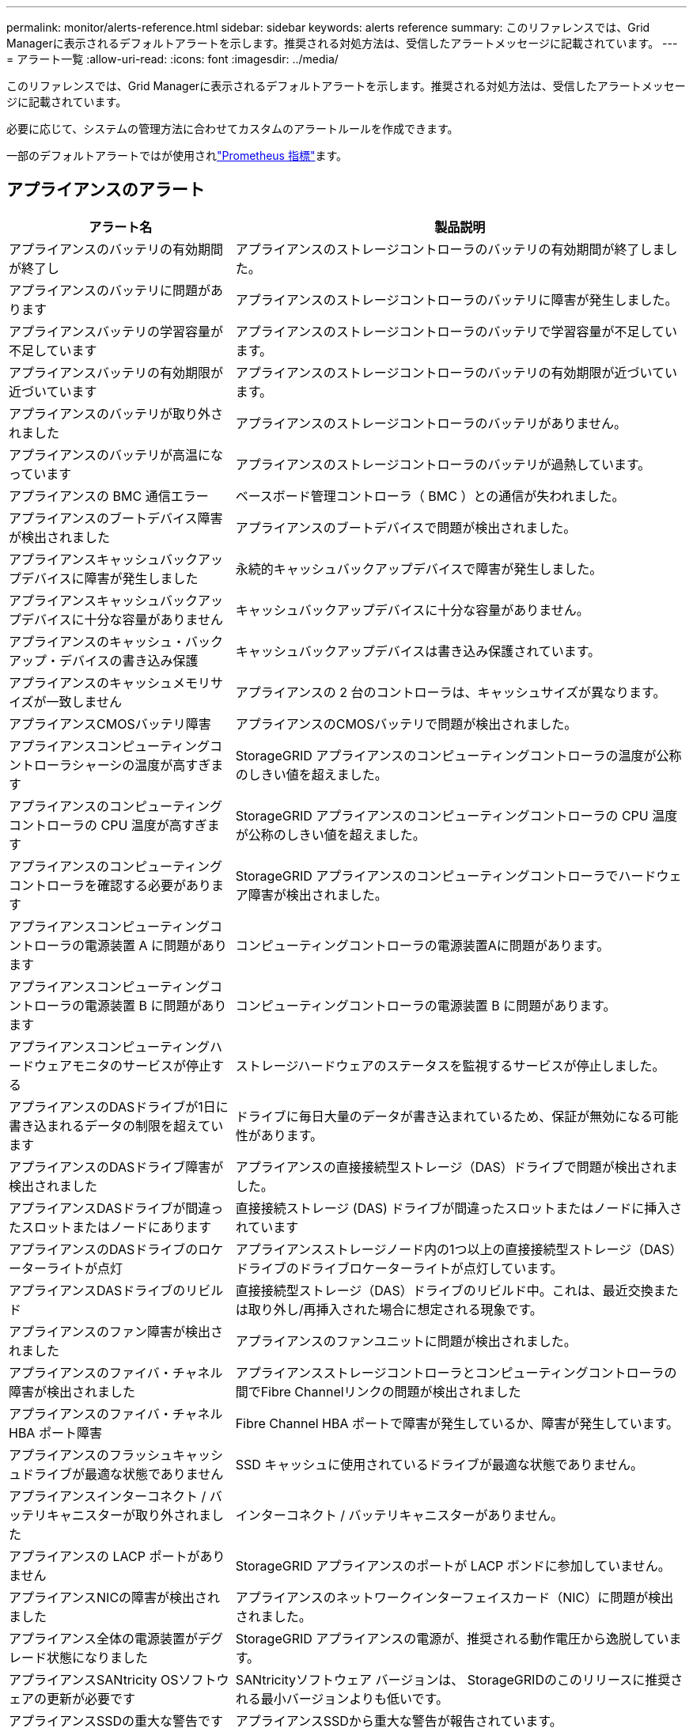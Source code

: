 ---
permalink: monitor/alerts-reference.html 
sidebar: sidebar 
keywords: alerts reference 
summary: このリファレンスでは、Grid Managerに表示されるデフォルトアラートを示します。推奨される対処方法は、受信したアラートメッセージに記載されています。 
---
= アラート一覧
:allow-uri-read: 
:icons: font
:imagesdir: ../media/


[role="lead"]
このリファレンスでは、Grid Managerに表示されるデフォルトアラートを示します。推奨される対処方法は、受信したアラートメッセージに記載されています。

必要に応じて、システムの管理方法に合わせてカスタムのアラートルールを作成できます。

一部のデフォルトアラートではが使用されlink:commonly-used-prometheus-metrics.html["Prometheus 指標"]ます。



== アプライアンスのアラート

[cols="1a,2a"]
|===
| アラート名 | 製品説明 


 a| 
アプライアンスのバッテリの有効期間が終了し
 a| 
アプライアンスのストレージコントローラのバッテリの有効期間が終了しました。



 a| 
アプライアンスのバッテリに問題があります
 a| 
アプライアンスのストレージコントローラのバッテリに障害が発生しました。



 a| 
アプライアンスバッテリの学習容量が不足しています
 a| 
アプライアンスのストレージコントローラのバッテリで学習容量が不足しています。



 a| 
アプライアンスバッテリの有効期限が近づいています
 a| 
アプライアンスのストレージコントローラのバッテリの有効期限が近づいています。



 a| 
アプライアンスのバッテリが取り外されました
 a| 
アプライアンスのストレージコントローラのバッテリがありません。



 a| 
アプライアンスのバッテリが高温になっています
 a| 
アプライアンスのストレージコントローラのバッテリが過熱しています。



 a| 
アプライアンスの BMC 通信エラー
 a| 
ベースボード管理コントローラ（ BMC ）との通信が失われました。



 a| 
アプライアンスのブートデバイス障害が検出されました
 a| 
アプライアンスのブートデバイスで問題が検出されました。



 a| 
アプライアンスキャッシュバックアップデバイスに障害が発生しました
 a| 
永続的キャッシュバックアップデバイスで障害が発生しました。



 a| 
アプライアンスキャッシュバックアップデバイスに十分な容量がありません
 a| 
キャッシュバックアップデバイスに十分な容量がありません。



 a| 
アプライアンスのキャッシュ・バックアップ・デバイスの書き込み保護
 a| 
キャッシュバックアップデバイスは書き込み保護されています。



 a| 
アプライアンスのキャッシュメモリサイズが一致しません
 a| 
アプライアンスの 2 台のコントローラは、キャッシュサイズが異なります。



 a| 
アプライアンスCMOSバッテリ障害
 a| 
アプライアンスのCMOSバッテリで問題が検出されました。



 a| 
アプライアンスコンピューティングコントローラシャーシの温度が高すぎます
 a| 
StorageGRID アプライアンスのコンピューティングコントローラの温度が公称のしきい値を超えました。



 a| 
アプライアンスのコンピューティングコントローラの CPU 温度が高すぎます
 a| 
StorageGRID アプライアンスのコンピューティングコントローラの CPU 温度が公称のしきい値を超えました。



 a| 
アプライアンスのコンピューティングコントローラを確認する必要があります
 a| 
StorageGRID アプライアンスのコンピューティングコントローラでハードウェア障害が検出されました。



 a| 
アプライアンスコンピューティングコントローラの電源装置 A に問題があります
 a| 
コンピューティングコントローラの電源装置Aに問題があります。



 a| 
アプライアンスコンピューティングコントローラの電源装置 B に問題があります
 a| 
コンピューティングコントローラの電源装置 B に問題があります。



 a| 
アプライアンスコンピューティングハードウェアモニタのサービスが停止する
 a| 
ストレージハードウェアのステータスを監視するサービスが停止しました。



 a| 
アプライアンスのDASドライブが1日に書き込まれるデータの制限を超えています
 a| 
ドライブに毎日大量のデータが書き込まれているため、保証が無効になる可能性があります。



 a| 
アプライアンスのDASドライブ障害が検出されました
 a| 
アプライアンスの直接接続型ストレージ（DAS）ドライブで問題が検出されました。



 a| 
アプライアンスDASドライブが間違ったスロットまたはノードにあります
 a| 
直接接続ストレージ (DAS) ドライブが間違ったスロットまたはノードに挿入されています



 a| 
アプライアンスのDASドライブのロケーターライトが点灯
 a| 
アプライアンスストレージノード内の1つ以上の直接接続型ストレージ（DAS）ドライブのドライブロケーターライトが点灯しています。



 a| 
アプライアンスDASドライブのリビルド
 a| 
直接接続型ストレージ（DAS）ドライブのリビルド中。これは、最近交換または取り外し/再挿入された場合に想定される現象です。



 a| 
アプライアンスのファン障害が検出されました
 a| 
アプライアンスのファンユニットに問題が検出されました。



 a| 
アプライアンスのファイバ・チャネル障害が検出されました
 a| 
アプライアンスストレージコントローラとコンピューティングコントローラの間でFibre Channelリンクの問題が検出されました



 a| 
アプライアンスのファイバ・チャネル HBA ポート障害
 a| 
Fibre Channel HBA ポートで障害が発生しているか、障害が発生しています。



 a| 
アプライアンスのフラッシュキャッシュドライブが最適な状態でありません
 a| 
SSD キャッシュに使用されているドライブが最適な状態でありません。



 a| 
アプライアンスインターコネクト / バッテリキャニスターが取り外されました
 a| 
インターコネクト / バッテリキャニスターがありません。



 a| 
アプライアンスの LACP ポートがありません
 a| 
StorageGRID アプライアンスのポートが LACP ボンドに参加していません。



 a| 
アプライアンスNICの障害が検出されました
 a| 
アプライアンスのネットワークインターフェイスカード（NIC）に問題が検出されました。



 a| 
アプライアンス全体の電源装置がデグレード状態になりました
 a| 
StorageGRID アプライアンスの電源が、推奨される動作電圧から逸脱しています。



 a| 
アプライアンスSANtricity OSソフトウェアの更新が必要です
 a| 
SANtricityソフトウェア バージョンは、 StorageGRIDのこのリリースに推奨される最小バージョンよりも低いです。



 a| 
アプライアンスSSDの重大な警告です
 a| 
アプライアンスSSDから重大な警告が報告されています。



 a| 
アプライアンスストレージコントローラ A の障害
 a| 
StorageGRID アプライアンスのストレージコントローラ A で障害が発生した。



 a| 
アプライアンスストレージコントローラ B の障害
 a| 
StorageGRID アプライアンスのストレージコントローラ B で障害が発生した。



 a| 
アプライアンスストレージコントローラのドライブ障害
 a| 
StorageGRID アプライアンスの 1 つ以上のドライブで障害が発生しているか、または最適な状態でありません。



 a| 
アプライアンスストレージコントローラハードウェア問題
 a| 
SANtricity ソフトウェアから、 StorageGRID アプライアンスのコンポーネントについて「 Needs Attention 」が報告されます。



 a| 
アプライアンスストレージコントローラの電源装置 A に障害が発生しました
 a| 
StorageGRID アプライアンスの電源装置 A が、推奨される動作電圧から逸脱しています。



 a| 
アプライアンスストレージコントローラの電源装置 B に障害が発生しました
 a| 
StorageGRID アプライアンスの電源装置 B が、推奨される動作電圧から逸脱しています。



 a| 
アプライアンスストレージハードウェアモニタのサービスが停止する
 a| 
ストレージハードウェアのステータスを監視するサービスが停止しました。



 a| 
アプライアンスストレージシェルフがデグレード状態になります
 a| 
ストレージアプライアンスのストレージシェルフのいずれかのコンポーネントのステータスがデグレードになっています。



 a| 
アプライアンスの温度が超過しました
 a| 
アプライアンスのストレージコントローラの公称温度または最大温度を超えました。



 a| 
アプライアンスの温度センサーが取り外されました
 a| 
温度センサーが取り外されました。



 a| 
アプライアンスUEFIセキュアブートエラー
 a| 
アプライアンスが安全にブートされていません。



 a| 
ディスク I/O が非常に遅い
 a| 
ディスクI/Oが非常に遅い場合は、グリッドのパフォーマンスに影響する可能性があります。



 a| 
ストレージアプライアンスのファンで障害が検出されました
 a| 
アプライアンスのストレージコントローラのファンユニットで問題が検出されました。



 a| 
ストレージアプライアンスストレージの接続がデグレードされました
 a| 
コンピューティングコントローラとストレージコントローラの間の接続に問題があります。



 a| 
ストレージデバイスにアクセスできません
 a| 
ストレージデバイスにアクセスできません。

|===


== 監査およびsyslogアラート

[cols="1a,2a"]
|===
| アラート名 | 製品説明 


 a| 
監査ログをメモリ内キューに追加しています
 a| 
ノードからローカル syslog サーバにログを送信できず、メモリ内キューがいっぱいになっています。



 a| 
外部 syslog サーバの転送エラーです
 a| 
ノードから外部 syslog サーバにログを転送できません。



 a| 
大規模な監査キュー
 a| 
監査メッセージのディスク キューがいっぱいです。この状態に対処しないと、S3 操作が失敗する可能性があります。



 a| 
ログをディスク上キューに追加しています
 a| 
ノードから外部 syslog サーバにログを転送できず、ディスク上のキューがいっぱいになっています。

|===


== バケットアラート

[cols="1a,2a"]
|===
| アラート名 | 製品説明 


 a| 
FabricPool バケットにサポート対象外のバケット整合性設定があります
 a| 
FabricPoolバケットでは、availableまたはstrong-siteの整合性レベルが使用されますが、この整合性レベルはサポートされていません。



 a| 
FabricPoolバケットにサポートされていないバージョン管理設定があります
 a| 
FabricPoolバケットでバージョン管理またはS3オブジェクトロックが有効になっているが、これはサポートされていない。

|===


== Cassandraアラート

[cols="1a,2a"]
|===
| アラート名 | 製品説明 


 a| 
Cassandra 自動コンパクターエラーです
 a| 
Cassandra 自動コンパクターでエラーが発生しました。



 a| 
Cassandra 自動コンパクターメトリックが古くなっています
 a| 
Cassandra の自動圧縮機能を説明する指標が最新ではありません。



 a| 
Cassandra 通信エラー
 a| 
Cassandra サービスを実行するノード間の通信で問題が発生しています。



 a| 
Cassandra の圧縮処理が過負荷です
 a| 
Cassandra コンパクションプロセスが過負荷状態です。



 a| 
Cassandraオーバーサイズ書き込みエラー
 a| 
内部StorageGRID プロセスがCassandraに送信した書き込み要求が大きすぎます。



 a| 
Cassandra 修復指標が最新ではありません
 a| 
Cassandra 修復ジョブを説明する指標が最新ではありません。



 a| 
Cassandra の修復の進捗が遅い
 a| 
Cassandra データベースの修復の進捗状況が遅い。



 a| 
Cassandra 修復サービスを使用できません
 a| 
Cassandra 修復サービスは使用できません。



 a| 
Cassandra テーブルが破損しています
 a| 
Cassandra がテーブルの破損を検出しました。テーブルの破損が検出されると、 Cassandra が自動的に再起動します。

|===


== クラウドストレージプールのアラート

[cols="1a,2a"]
|===
| アラート名 | 製品説明 


 a| 
クラウドストレージプールの接続エラー
 a| 
クラウドストレージプールの健全性チェックで、新たなエラーが 1 つ以上検出されました。



 a| 
IAM Roles Anywhereエンドエンティティ証明書の有効期限
 a| 
IAM Roles Anywhereエンドエンティティ証明書の有効期限が近づいています。

|===


== グリッド間レプリケーションのアラート

[cols="1a,2a"]
|===
| アラート名 | 製品説明 


 a| 
クロスグリッドレプリケーションの永続的な障害
 a| 
ユーザの介入を必要とするグリッド間レプリケーションエラーが発生しました。



 a| 
グリッド間レプリケーションリソースを使用できません
 a| 
リソースを使用できないため、グリッド間レプリケーション要求が保留になっています。

|===


== DHCPアラート

[cols="1a,2a"]
|===
| アラート名 | 製品説明 


 a| 
DHCP リースの期限が切れました
 a| 
ネットワークインターフェイスの DHCP リースが期限切れです。



 a| 
DHCP リースがまもなく期限切れになります
 a| 
ネットワークインターフェイスの DHCP リースがまもなく期限切れになります。



 a| 
DHCP サーバが使用できません
 a| 
DHCP サーバが使用できない。

|===


== デバッグおよびトレースアラート

[cols="1a,2a"]
|===
| アラート名 | 製品説明 


 a| 
パフォーマンスへの影響をデバッグします
 a| 
デバッグモードを有効にすると、システムパフォーマンスに悪影響を及ぼす可能性があります。



 a| 
トレース設定が有効になりました
 a| 
トレース構成を有効にすると、システムパフォーマンスに悪影響を及ぼす可能性があります。

|===


== EメールアラートとAutoSupport アラート

[cols="1a,2a"]
|===
| アラート名 | 製品説明 


 a| 
AutoSupport メッセージの送信に失敗しました
 a| 
最新のAutoSupport メッセージの送信に失敗しました。



 a| 
ドメイン名解決エラー
 a| 
StorageGRIDノードがドメイン名を解決できませんでした。



 a| 
E メール通知のエラーです
 a| 
アラートの E メール通知を送信できませんでした。



 a| 
ログアーカイブ先のバケットが見つかりません
 a| 
ログのアーカイブ先バケットが見つからないため、ログを宛先バケットにアーカイブできません。



 a| 
SNMPインフォームエラー
 a| 
トラップ送信先へのSNMPインフォーム通知の送信時にエラーが発生しました。



 a| 
SSH外部アクセスが有効
 a| 
SSH 外部アクセスが 24 時間以上有効になっています。



 a| 
SSHまたはコンソールログインが検出されました
 a| 
過去24時間以内に、ユーザーがWebコンソールまたはSSHを使用してログインしました。

|===


== イレイジャーコーディング（EC）アラート

[cols="1a,2a"]
|===
| アラート名 | 製品説明 


 a| 
EC のリバランシングに失敗しました
 a| 
ECリバランシング手順 が失敗したか、停止しました。



 a| 
EC の修復エラー
 a| 
ECデータの修復ジョブが失敗したか停止しました。



 a| 
EC の修復が停止した
 a| 
ECデータの修復ジョブが停止しました。



 a| 
イレイジャーコーディングフラグメント検証エラー
 a| 
イレイジャーコーディングフラグメントは検証できなくなりました。破損したフラグメントは修復されない可能性があります。

|===


== 証明書の有効期限に関するアラート

[cols="1a,2a"]
|===
| アラート名 | 製品説明 


 a| 
管理プロキシCA証明書の有効期限
 a| 
管理プロキシサーバのCAバンドル内の1つ以上の証明書の有効期限が近づいています。



 a| 
クライアント証明書の有効期限
 a| 
1つ以上のクライアント証明書の有効期限が近づいています。



 a| 
S3 のグローバル サーバー証明書の有効期限
 a| 
S3 のグローバル サーバー証明書の有効期限が近づいています。



 a| 
ロードバランサエンドポイント証明書の有効期限
 a| 
1 つ以上のロードバランサエンドポイント証明書の有効期限が近づいています。



 a| 
管理インターフェイスのサーバ証明書の有効期限
 a| 
管理インターフェイスで使用されるサーバ証明書の有効期限が近づいています。



 a| 
外部 syslog CA 証明書の有効期限
 a| 
外部 syslog サーバ証明書への署名に使用される認証局（ CA ）証明書の有効期限が近づいています。



 a| 
外部 syslog クライアント証明書の有効期限
 a| 
外部 syslog サーバのクライアント証明書の有効期限が近づいています。



 a| 
外部 syslog サーバ証明書の有効期限
 a| 
外部 syslog サーバから提供されるサーバ証明書の有効期限が近づいています。

|===


== グリッドネットワークのアラート

[cols="1a,2a"]
|===
| アラート名 | 製品説明 


 a| 
Grid ネットワーク MTU が一致しません
 a| 
グリッドネットワークインターフェイス（eth0）のMTU設定は、グリッド内のノード間で大きく異なります。

|===


== グリッドフェデレーションアラート

[cols="1a,2a"]
|===
| アラート名 | 製品説明 


 a| 
グリッドフェデレーション証明書の有効期限
 a| 
1つ以上のグリッドフェデレーション証明書の有効期限が近づいています。



 a| 
グリッドフェデレーション接続に失敗しました
 a| 
ローカルグリッドとリモートグリッドの間のグリッドフェデレーション接続が機能していません。

|===


== 高使用率または高レイテンシのアラート

[cols="1a,2a"]
|===
| アラート名 | 製品説明 


 a| 
Java ヒープの使用率が高い
 a| 
Java ヒープ領域の使用率が高くなっています。



 a| 
メタデータクエリのレイテンシが高くなっています
 a| 
Cassandra メタデータクエリの平均時間が長すぎます。

|===


== アイデンティティフェデレーションアラート

[cols="1a,2a"]
|===
| アラート名 | 製品説明 


 a| 
アイデンティティフェデレーションの同期に失敗する
 a| 
アイデンティティソースからフェデレーテッドグループとフェデレーテッドユーザを同期できません。



 a| 
テナントのアイデンティティフェデレーションの同期が失敗する
 a| 
テナントで設定されたアイデンティティソースからフェデレーテッドグループとフェデレーテッドユーザを同期できない。

|===


== 情報ライフサイクル管理（ILM）のアラート

[cols="1a,2a"]
|===
| アラート名 | 製品説明 


 a| 
ILM 配置を実現できません
 a| 
特定のオブジェクトについては、 ILM ルールでの配置手順を実行できません。



 a| 
ILM のスキャン速度が低下しています
 a| 
ILM のスキャン速度は 100 オブジェクト / 秒未満に設定されます。

|===


== キー管理サーバ（KMS）のアラート

[cols="1a,2a"]
|===
| アラート名 | 製品説明 


 a| 
KMS CA 証明書の有効期限
 a| 
キー管理サーバ（ KMS ）証明書への署名に使用する CA 証明書の有効期限が近づいています。



 a| 
KMS クライアント証明書の有効期限
 a| 
キー管理サーバのクライアント証明書の有効期限が近づいています



 a| 
KMS の設定をロードできませんでした
 a| 
キー管理サーバの設定は存在しますが、ロードできませんでした。



 a| 
KMS 接続エラー
 a| 
アプライアンスノードがサイトのキー管理サーバに接続できませんでした。



 a| 
KMS 暗号化キー名が見つかりません
 a| 
設定されているキー管理サーバに、指定した名前と一致する暗号化キーがありません。



 a| 
KMS 暗号化キーのローテーションに失敗しました
 a| 
アプライアンスのボリュームはすべて復号化されましたが、1つ以上のボリュームを最新のキーにローテーションできませんでした。



 a| 
KMS は設定されていません
 a| 
このサイトにはキー管理サーバがありません。



 a| 
KMS キーでアプライアンスボリュームを復号化できませんでした
 a| 
ノード暗号化が有効になっているアプライアンス上の 1 つ以上のボリュームを、現在の KMS キーで復号化できませんでした。



 a| 
KMS サーバ証明書の有効期限
 a| 
キー管理サーバ（ KMS ）で使用されるサーバ証明書の有効期限が近づいています。



 a| 
KMSサーバの接続エラー
 a| 
アプライアンスノードが、そのサイトのキー管理サーバクラスタ内の1つ以上のサーバに接続できませんでした。

|===


== ロードバランサのアラート

[cols="1a,2a"]
|===
| アラート名 | 製品説明 


 a| 
昇格したゼロリクエストロードバランサ接続
 a| 
ロードバランサエンドポイントへの接続のうち、要求を実行せずに切断された接続の割合が高くなりました。

|===


== ローカルクロックオフセットアラート

[cols="1a,2a"]
|===
| アラート名 | 製品説明 


 a| 
ローカル・クロック・ラージ・タイム・オフセット
 a| 
ローカルクロックとネットワークタイムプロトコル（NTP）時間のオフセットが大きすぎます。

|===


== メモリ不足またはスペース不足のアラート

[cols="1a,2a"]
|===
| アラート名 | 製品説明 


 a| 
監査ログのディスク容量が不足しています
 a| 
監査ログに使用できるスペースが少なくなっています。この状態に対処しないと、S3 操作が失敗する可能性があります。



 a| 
利用可能なノードメモリが少なくなっています
 a| 
ノードの使用可能な RAM の容量が少なくなっています。



 a| 
ストレージプールの空き容量が不足しています
 a| 
ストレージノードにオブジェクトデータを格納できるスペースが少なくなっています。



 a| 
ノードメモリが不足しています
 a| 
ノードに搭載されているメモリの容量が少なくなっています。



 a| 
メタデータストレージが不足しています
 a| 
オブジェクトメタデータを格納できるスペースが少なくなっています。



 a| 
ディスク容量不足です
 a| 
指標データベースに使用できるスペースが少なくなっています。



 a| 
オブジェクトデータのストレージが少ない
 a| 
オブジェクトデータを格納できるスペースが少なくなっています。



 a| 
読み取り専用のローウォーターマークの上書き
 a| 
ストレージボリュームのソフト読み取り専用ウォーターマークの上書きが、ストレージノードで最適化された最小ウォーターマークを下回っています。



 a| 
ルートディスク容量が不足しています
 a| 
ルートディスクの使用可能なスペースが少なくなっています。



 a| 
システムのデータ容量が不足しています
 a| 
/var/local に使用可能なスペースが少なくなっています。この状態に対処しないと、S3 操作が失敗する可能性があります。



 a| 
tmp ディレクトリの空きスペースが不足しています
 a| 
/tmp ディレクトリのスペースが不足しています。

|===


== ノードまたはノードのネットワークアラート

[cols="1a,2a"]
|===
| アラート名 | 製品説明 


 a| 
ADC クォーラムが満たされていません
 a| 
ADC サービスを備えたストレージ ノードがオフラインです。  ADC クォーラムが復元されるまで、拡張および廃止操作はブロックされます。



 a| 
管理ネットワークの受信使用量
 a| 
管理ネットワークで受信の使用率が高くなっています。



 a| 
管理ネットワークの転送使用量
 a| 
管理ネットワークでの転送使用率が高くなっています。



 a| 
ファイアウォールの設定に失敗しました
 a| 
ファイアウォール設定を適用できませんでした。



 a| 
フォールバックモードの管理インターフェイスエンドポイント
 a| 
すべての管理インターフェイスエンドポイントがデフォルトポートに長時間フォールバックしています。



 a| 
ノードのネットワーク接続エラー
 a| 
ノード間でデータを転送中にエラーが発生しました。



 a| 
ノードネットワーク受信フレームエラー
 a| 
ノードで受信したネットワークフレームの割合が高いとエラーが発生していました。



 a| 
ノードが NTP サーバと同期されていません
 a| 
ノードがネットワークタイムプロトコル（NTP）サーバと同期されていません。



 a| 
NTP サーバでノードがロックされていません
 a| 
ノードがネットワークタイムプロトコル（ NTP ）サーバにロックされていません。



 a| 
非アプライアンスノードのネットワークが停止しています
 a| 
1 つ以上のネットワークデバイスが停止しているか切断されています。



 a| 
管理ネットワークでサービスアプライアンスのリンクが停止しています
 a| 
アプライアンスの管理ネットワーク（eth1）へのインターフェイスが停止しているか切断されています。



 a| 
管理ネットワークポート 1 のサービスアプライアンスリンクが停止しています
 a| 
アプライアンスの管理ネットワークポート 1 が停止しているか切断されています。



 a| 
クライアントネットワークでサービスアプライアンスのリンクが停止しています
 a| 
アプライアンスのクライアントネットワーク（eth2）へのインターフェイスが停止しているか切断されています。



 a| 
ネットワークポート1でサービスアプライアンスのリンクが停止しています
 a| 
アプライアンスのネットワークポート1が停止しているか切断されています。



 a| 
ネットワークポート2でサービスアプライアンスのリンクが停止しています
 a| 
アプライアンスのネットワークポート2が停止しているか切断されています。



 a| 
ネットワークポート3でサービスアプライアンスのリンクが停止しています
 a| 
アプライアンスのネットワークポート3が停止しているか切断されています。



 a| 
ネットワークポート4でサービスアプライアンスのリンクが停止しています
 a| 
アプライアンスのネットワークポート4が停止しているか切断されています。



 a| 
管理ネットワークでのストレージアプライアンスのリンクが停止しています
 a| 
アプライアンスの管理ネットワーク（eth1）へのインターフェイスが停止しているか切断されています。



 a| 
管理ネットワークポート 1 のストレージアプライアンスのリンクが停止しています
 a| 
アプライアンスの管理ネットワークポート 1 が停止しているか切断されています。



 a| 
クライアントネットワークでストレージアプライアンスのリンクが停止しています
 a| 
アプライアンスのクライアントネットワーク（eth2）へのインターフェイスが停止しているか切断されています。



 a| 
ネットワークポート1でストレージアプライアンスのリンクが停止しています
 a| 
アプライアンスのネットワークポート1が停止しているか切断されています。



 a| 
ネットワークポート2でストレージアプライアンスのリンクが停止しています
 a| 
アプライアンスのネットワークポート2が停止しているか切断されています。



 a| 
ネットワークポート3でストレージアプライアンスのリンクが停止しています
 a| 
アプライアンスのネットワークポート3が停止しているか切断されています。



 a| 
ネットワークポート4でストレージアプライアンスのリンクが停止しています
 a| 
アプライアンスのネットワークポート4が停止しているか切断されています。



 a| 
ストレージノードが目的のストレージ状態ではありません
 a| 
内部エラーまたはボリューム関連の問題が原因で、ストレージノードのLDRサービスを目的の状態に移行できない



 a| 
TCP接続の使用状況
 a| 
このノードのTCP接続数が追跡可能な最大数に近づいています。



 a| 
ノードと通信できません
 a| 
1 つ以上のサービスが応答していないか、ノードに到達できません。



 a| 
予期しないノードのリブートです
 a| 
過去 24 時間以内にノードが予期せずリブートされました。

|===


== オブジェクトアラート

[cols="1a,2a"]
|===
| アラート名 | 製品説明 


 a| 
オブジェクトの存在チェックに失敗しました
 a| 
オブジェクトの存在チェックジョブが失敗しました。



 a| 
オブジェクトの存在チェックが停止しました
 a| 
オブジェクトの存在チェックジョブが停止しました。



 a| 
紛失の可能性があるオブジェクト
 a| 
1 つ以上のオブジェクトがグリッドから失われる可能性があります。



 a| 
孤立したオブジェクトが検出されました
 a| 
孤立したオブジェクトが検出されました。



 a| 
S3 PUTオブジェクトサイズが大きすぎます
 a| 
クライアントがS3のサイズ制限を超えるPUT Object処理を試行しています。



 a| 
未識別の破損オブジェクトが検出されました
 a| 
レプリケートオブジェクトストレージにファイルが見つかりましたが、レプリケートオブジェクトとして識別できませんでした。

|===


== オブジェクト破損アラート

[cols="1a,2a"]
|===
| アラート名 | 製品説明 


 a| 
オブジェクトサイズの不一致
 a| 
オブジェクト存在チェック手順中に予期しないオブジェクト サイズが検出されました。

|===


== プラットフォームサービスのアラート

[cols="1a,2a"]
|===
| アラート名 | 製品説明 


 a| 
プラットフォームサービス保留中の要求容量が少なくなっています
 a| 
保留中のPlatform Servicesリクエストの数が上限に近づいています。



 a| 
プラットフォームサービスを利用できません
 a| 
実行中または利用可能な状態の、 RSM サービスを搭載したストレージノードがサイトで不足しています。

|===


== ストレージボリュームのアラート

[cols="1a,2a"]
|===
| アラート名 | 製品説明 


 a| 
ストレージボリュームで対応が必要です
 a| 
ストレージボリュームはオフラインで、対応が必要です。



 a| 
ストレージボリュームをリストアする必要があります
 a| 
ストレージボリュームがリカバリされたため、リストアが必要です。



 a| 
ストレージボリュームはオフラインです
 a| 
ストレージボリュームが5分以上オフラインになっている。



 a| 
ストレージボリュームの再マウントが試行されました
 a| 
ストレージボリュームがオフラインになり、自動再マウントがトリガーされました。ドライブの問題またはファイルシステムのエラーを示している可能性があります。



 a| 
ボリュームのリストアでレプリケートデータの修復を開始できませんでした
 a| 
修復されたボリュームのレプリケートデータの修復を自動的に開始できませんでした。

|===


== StorageGRID サービスのアラート

[cols="1a,2a"]
|===
| アラート名 | 製品説明 


 a| 
バックアップ構成を使用するnginxサービス
 a| 
nginxサービスの設定が無効です。以前の設定が使用されています。



 a| 
バックアップ設定を使用するnginx-gwサービス
 a| 
nginx-gwサービスの設定が無効です。以前の設定が使用されています。



 a| 
FIPSを無効にするにはリブートが必要です
 a| 
セキュリティ ポリシーでは FIPS モードは必要ありませんが、FIPS モジュールが使用されています。



 a| 
FIPSを有効にするにはリブートが必要です
 a| 
セキュリティ ポリシーでは FIPS モードが必要ですが、FIPS モジュールは使用されていません。



 a| 
バックアップ設定を使用したSSHサービス
 a| 
SSHサービスの設定が無効です。以前の設定が使用されています。

|===


== テナントアラート

[cols="1a,2a"]
|===
| アラート名 | 製品説明 


 a| 
テナントクォータの使用率が高い
 a| 
クォータスペースの使用率が高くなっています。通知の原因 が多すぎる可能性があるため、このルールはデフォルトで無効になっています。

|===